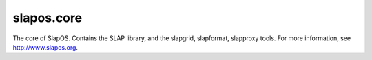 slapos.core
===========

The core of SlapOS.
Contains the SLAP library, and the slapgrid, slapformat, slapproxy tools.
For more information, see http://www.slapos.org.
